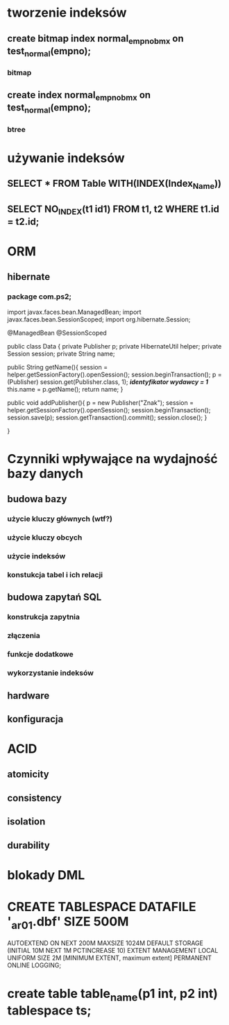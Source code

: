 * tworzenie indeksów
** create bitmap index normal_empno_bmx on test_normal(empno);
*** bitmap
** create index normal_empno_bmx on test_normal(empno);
*** btree
* używanie indeksów
** SELECT * FROM Table WITH(INDEX(Index_Name))
** SELECT NO_INDEX(t1 id1) FROM t1, t2 WHERE t1.id = t2.id;
* ORM
** hibernate
*** package com.ps2;

    import javax.faces.bean.ManagedBean;
    import javax.faces.bean.SessionScoped;
    import org.hibernate.Session;

    @ManagedBean
    @SessionScoped

    public class Data {
        private Publisher p;
        private HibernateUtil helper;
        private Session session;
        private String name;

        public String getName(){
            session = helper.getSessionFactory().openSession();
            session.beginTransaction();
            p = (Publisher) session.get(Publisher.class, 1); /*identyfikator wydawcy = 1*/
            this.name = p.getName();
            return name;
        }


        public void addPublisher(){
        p = new Publisher("Znak");
        session = helper.getSessionFactory().openSession();
        session.beginTransaction();
        session.save(p);
        session.getTransaction().commit();
        session.close();
        }

    }
* Czynniki wpływające na wydajność bazy danych
** budowa bazy
*** użycie kluczy głównych (wtf?)
*** użycie kluczy obcych
*** użycie indeksów
*** konstukcja tabel i ich relacji
** budowa zapytań SQL
*** konstrukcja zapytnia
*** złączenia
*** funkcje dodatkowe
*** wykorzystanie indeksów
** hardware
** konfiguracja
* ACID
** atomicity
** consistency
** isolation
** durability
* blokady DML
* CREATE TABLESPACE DATAFILE '\ORACLE1\ORACTP\data\oractp_ar01.dbf' SIZE 500M
  AUTOEXTEND ON NEXT 200M MAXSIZE 1024M
  DEFAULT STORAGE (INITIAL 10M NEXT 1M PCTINCREASE 10)
  EXTENT MANAGEMENT LOCAL UNIFORM SIZE 2M
  [MINIMUM EXTENT, maximum extent]
  PERMANENT
  ONLINE
  LOGGING;
* create table table_name(p1 int, p2 int) tablespace ts;
